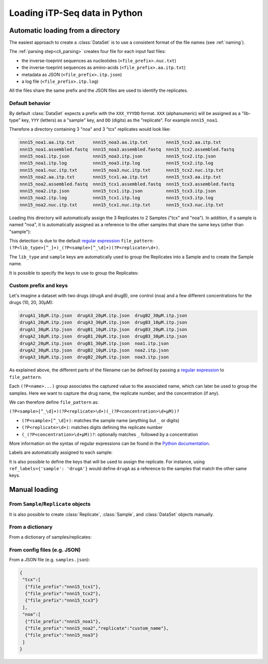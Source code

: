 .. _loading_data:

==============================
Loading iTP-Seq data in Python
==============================

.. _auto_loading:

Automatic loading from a directory
----------------------------------

The easiest approach to create a :class:`DataSet` is to use a consistent format of
the file names (see :ref:`naming`).

The :ref:`parsing step<cli_parsing>` creates four file for each input fast files:

* the inverse-toeprint sequences as nucleotides (``<file_prefix>.nuc.txt``) 
* the inverse-toeprint sequences as amino-acids (``<file_prefix>.aa.itp.txt``)
* metadata as JSON (``<file_prefix>.itp.json``)
* a log file (``<file_prefix>.itp.log``)

All the files share the same prefix and the JSON files are used to identify the
replicates.

Default behavior
~~~~~~~~~~~~~~~~

By default :class:`DataSet` expects a prefix with the ``XXX_YYYDD`` format. ``XXX``
(alphanumeric) will be assigned as a "lib-type" key, ``YYY`` (letters) as a "sample"
key, and ``DD`` (digits) as the "replicate". For example ``nnn15_noa1``.

Therefore a directory containing 3 "noa" and 3 "tcx" replicates would look like:

.. code-block:: console

    nnn15_noa1.aa.itp.txt       nnn15_noa3.aa.itp.txt       nnn15_tcx2.aa.itp.txt
    nnn15_noa1.assembled.fastq  nnn15_noa3.assembled.fastq  nnn15_tcx2.assembled.fastq
    nnn15_noa1.itp.json         nnn15_noa3.itp.json         nnn15_tcx2.itp.json
    nnn15_noa1.itp.log          nnn15_noa3.itp.log          nnn15_tcx2.itp.log
    nnn15_noa1.nuc.itp.txt      nnn15_noa3.nuc.itp.txt      nnn15_tcx2.nuc.itp.txt
    nnn15_noa2.aa.itp.txt       nnn15_tcx1.aa.itp.txt       nnn15_tcx3.aa.itp.txt
    nnn15_noa2.assembled.fastq  nnn15_tcx1.assembled.fastq  nnn15_tcx3.assembled.fastq
    nnn15_noa2.itp.json         nnn15_tcx1.itp.json         nnn15_tcx3.itp.json
    nnn15_noa2.itp.log          nnn15_tcx1.itp.log          nnn15_tcx3.itp.log
    nnn15_noa2.nuc.itp.txt      nnn15_tcx1.nuc.itp.txt      nnn15_tcx3.nuc.itp.txt

Loading this directory will automatically assign the 3 Replicates to 2 Samples
("tcx" and "noa"). In addition, if a sample is named "noa", it is automatically
assigned as a reference to the other samples that share the same keys (other
than "sample"):

.. ipython:: python
   :suppress:

   # save documentation directory
   # change to test data directory
   import os
   from pathlib import Path
   CWD = Path(os.getcwd())
   TEST_DIR = CWD.parent / 'tests/test_data/'
   os.chdir(TEST_DIR / 'tcx_small_test/')

.. ipython:: python

  from itpseq import DataSet
  data = DataSet('.') # current directory containing the data files
  data
  data.samples
  data.replicates

This detection is due to the default `regular expression <https://en.wikipedia.org/wiki/Regular_expression>`_ ``file_pattern``:
``(?P<lib_type>[^_]+)_(?P<sample>[^_\d]+)(?P<replicate>\d+)``.

The ``lib_type`` and ``sample`` keys are automatically used to group the
Replicates into a Sample and to create the Sample name.

It is possible to specify the keys to use to group the Replicates:

.. ipython:: python
   :suppress:

   os.chdir(TEST_DIR / 'tcx_small_test/')

.. ipython:: python

  DataSet('.', keys=['sample'])  # ignoring "lib_type"


Custom prefix and keys
~~~~~~~~~~~~~~~~~~~~~~

Let's imagine a dataset with two drugs (drugA and drugB), one control (noa) and
a few different concentrations for the drugs (10, 20, 30µM):

.. code-block:: console

   drugA1_10µM.itp.json  drugA3_20µM.itp.json  drugB2_30µM.itp.json
   drugA1_20µM.itp.json  drugA3_30µM.itp.json  drugB3_10µM.itp.json
   drugA1_30µM.itp.json  drugB1_10µM.itp.json  drugB3_20µM.itp.json
   drugA2_10µM.itp.json  drugB1_20µM.itp.json  drugB3_30µM.itp.json
   drugA2_20µM.itp.json  drugB1_30µM.itp.json  noa1.itp.json
   drugA2_30µM.itp.json  drugB2_10µM.itp.json  noa2.itp.json
   drugA3_10µM.itp.json  drugB2_20µM.itp.json  noa3.itp.json

As explained above, the different parts of the filename can be defined by passing a `regular expression <https://en.wikipedia.org/wiki/Regular_expression>`_ to ``file_pattern``.

Each ``(?P<name>...)`` group associates the captured value to the associated name, which can later be used to group the samples.
Here we want to capture the drug name, the replicate number, and the concentration (if any).
 
We can therefore define ``file_pattern`` as:

``(?P<sample>[^_\d]+)(?P<replicate>\d+)(_(?P<concentration>\d+µM))?``

* ``(?P<sample>[^_\d]+)``: matches the sample name (anything but ``_`` or digits)
* ``(?P<replicate>\d+)``: matches digits defining the replicate number
* ``(_(?P<concentration>\d+µM))?``: optionally matches ``_`` followed by a concentration

More information on the syntax of regular expressions can be found in the
`Python documentation <https://docs.python.org/3/library/re.html#regular-expression-syntax>`_.

.. ipython:: python
   :suppress:

   os.chdir(TEST_DIR / 'loading_concentrations/')

.. ipython:: python

  from itpseq import DataSet
  data = DataSet('.', file_pattern=r'(?P<sample>[^_\d]+)(?P<replicate>\d+)(_(?P<concentration>\d+µM))?')
  data
  data.samples

Labels are automatically assigned to each sample:

.. ipython:: python

  data['drugA.10µM'].labels
  data['noa'].labels

It is also possible to define the keys that will be used to assign the
replicate. For instance, using ``ref_labels={'sample': 'drugA'}`` would define
``drugA`` as a reference to the samples that match the other same keys.

.. ipython:: python

  data = DataSet('.',
                 file_pattern=r'(?P<sample>[^_]+)(?P<replicate>\d+)(_(?P<concentration>\d+µM))?',
                 ref_labels={'sample': 'drugA'},
                 )
  data


.. _manual_loading:

Manual loading
--------------

From ``Sample``/``Replicate`` objects
~~~~~~~~~~~~~~~~~~~~~~~~~~~~~~~~~~~~~~~

It is also possible to create :class:`Replicate`, :class:`Sample`, and
:class:`DataSet` objects manually. 

.. ipython:: python
   :suppress:

   os.chdir(TEST_DIR / 'tcx_small_test/')

.. ipython:: python

  from itpseq import DataSet, Sample, Replicate

  R1 = Replicate(replicate='1', file_prefix='nnn15_tcx1') # relative to current directory
  R2 = Replicate(replicate='2', file_prefix='nnn15_tcx2')
  R3 = Replicate(replicate='3', file_prefix='nnn15_tcx3')
  N1 = Replicate(replicate='1', file_prefix='nnn15_noa1')
  N2 = Replicate(replicate='2', file_prefix='nnn15_noa2')
  N3 = Replicate(replicate='3', file_prefix='nnn15_noa3')
  
  S = Sample(replicates=[R1, R2, R3],
             name='tcx',
             reference=Sample(replicates=[N1, N2, N3], name='noa'),
            )
  S

From a dictionary
~~~~~~~~~~~~~~~~~

From a dictionary of samples/replicates:

.. ipython:: python

  data = DataSet({'tcx': [{'file_prefix': 'nnn15_tcx1'},
                          {'file_prefix': 'nnn15_tcx2'},
                          {'file_prefix': 'nnn15_tcx3'}
                         ],
                  'noa': [{'file_prefix': 'nnn15_noa1'},
                          {'file_prefix': 'nnn15_noa2', 'replicate': 'custom_name'},
                          {'file_prefix': 'nnn15_noa3'}
                         ]},
                 ref_mapping={'tcx': 'noa'})

  data

From config files (e.g. JSON)
~~~~~~~~~~~~~~~~~~~~~~~~~~~~~

From a JSON file (e.g. ``samples.json``):

.. code-block:: console

    {
     "tcx":[
      {"file_prefix":"nnn15_tcx1"},
      {"file_prefix":"nnn15_tcx2"},
      {"file_prefix":"nnn15_tcx3"}
     ],
     "noa":[
      {"file_prefix":"nnn15_noa1"},
      {"file_prefix":"nnn15_noa2","replicate":"custom_name"},
      {"file_prefix":"nnn15_noa3"}
     ]
    }

.. ipython:: python

  import json
  from itpseq import DataSet

  with open('samples.json') as f:
      data = DataSet(json.load(f))

  data

.. ipython:: python
   :suppress:

   # restore documentation directory
   os.chdir(CWD)
